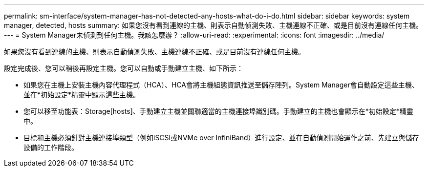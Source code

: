 ---
permalink: sm-interface/system-manager-has-not-detected-any-hosts-what-do-i-do.html 
sidebar: sidebar 
keywords: system manager, detected, hosts 
summary: 如果您沒有看到連線的主機、則表示自動偵測失敗、主機連線不正確、或是目前沒有連線任何主機。 
---
= System Manager未偵測到任何主機。我該怎麼辦？
:allow-uri-read: 
:experimental: 
:icons: font
:imagesdir: ../media/


[role="lead"]
如果您沒有看到連線的主機、則表示自動偵測失敗、主機連線不正確、或是目前沒有連線任何主機。

設定完成後、您可以稍後再設定主機。您可以自動或手動建立主機、如下所示：

* 如果您在主機上安裝主機內容代理程式（HCA）、HCA會將主機組態資訊推送至儲存陣列。System Manager會自動設定這些主機、並在*初始設定*精靈中顯示這些主機。
* 您可以移至功能表：Storage[hosts]、手動建立主機並關聯適當的主機連接埠識別碼。手動建立的主機也會顯示在*初始設定*精靈中。
* 目標和主機必須針對主機連接埠類型（例如iSCSI或NVMe over InfiniBand）進行設定、並在自動偵測開始運作之前、先建立與儲存設備的工作階段。

